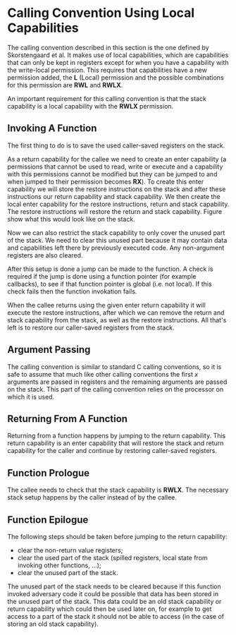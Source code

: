 * Calling Convention Using Local Capabilities
  <<sec:lau-cc>>
  The calling convention described in this section is the one defined by Skorstengaard et al.\parencite{skorstengaard2018reasoning}
  It makes use of local capabilities, which are capabilities that can only be kept in registers except
  for when you have a capability with the write-local permission. This requires that capabilities
  have a new permission added, the *L* (Local) permission and the possible combinations for this
  permission are *RWL* and *RWLX*.
  
  An important requirement for this calling convention is that the stack capability is a local
  capability with the *RWLX* permission.
  
** Invoking A Function
   The first thing to do is to save the used caller-saved registers on the stack.    

   As a return capability for the callee we need to create an enter capability (a permissions that
   cannot be used to read, write or execute and a capability with this permissions cannot be modified 
   but they can be jumped to and when jumped to their permission becomes *RX*). To create this
   enter capability we will store the restore instructions on the stack and after these instructions
   our return capability and stack capability. 
   We then create the local enter capability for the restore instructions, return and stack capability.
   The restore instructions will restore the return and stack capability. Figure \ref{fig:local-cap-stack-frame}
   show what this would look like on the stack.

   #+CAPTION: Stack frame with restore instructions
   #+ATTR_LATEX: :width 0.5\textwidth
   #+NAME: fig:local-cap-stack-frame
   [[../figures/local-cap-stack-frame.png]]
   \FloatBarrier
   
   Now we can also restrict the stack capability to only cover the unused part of the stack.
   We need to clear this unused part because it may contain data and capabilities left there
   by previously executed code. Any non-argument registers are also cleared.

   After this setup is done a jump can be made to the function. A check is required if the 
   jump is done using a function pointer (for example callbacks), to see if that function pointer 
   is global (i.e. not local). If this check fails then the function invokation fails.
   
   When the callee returns using the given enter return capability it will execute the restore
   instructions, after which we can remove the return and stack capability from the stack, as well
   as the restore instructions. All that's left is to restore our caller-saved registers from the 
   stack.

** Argument Passing
   The calling convention is similar to standard C calling conventions, so it is safe to assume
   that much like other calling conventions the first $x$ arguments are passed in registers and
   the remaining arguments are passed on the stack.
   This part of the calling convention relies on the processor on which it is used. 

** Returning From A Function
   Returning from a function happens by jumping to the return capability. This return capability
   is an enter capability that will restore the stack and return capability for the caller and
   continue by restoring caller-saved registers.

** Function Prologue
   # all non-argument registers are cleared, so nothing left to spill when jumping to a function?
   # (return/stack cap are spilled as part of the "Invoking a Function" process)
   The callee needs to check that the stack capability is *RWLX*. The necessary stack setup happens 
   by the caller instead of by the callee.

** Function Epilogue
   The following steps should be taken before jumping to the return capability:
   - clear the non-return value registers;
   - clear the used part of the stack (spilled registers, local state from invoking other functions, ...);
   - clear the unused part of the stack.
     
   The unused part of the stack needs to be cleared because if this function invoked adversary code
   it could be possible that data has been stored in the unused part of the stack. This data could
   be an old stack capability or return capability which could then be used later on, for example
   to get access to a part of the stack it should not be able to access (in the case of storing an
   old stack capability).
   
